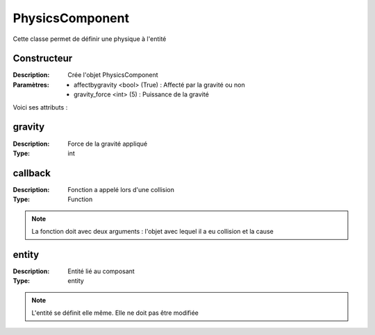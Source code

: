 PhysicsComponent
================

Cette classe permet de définir une physique à l'entité

Constructeur
------------

:Description: Crée l'objet PhysicsComponent
:Paramètres:
    - affectbygravity <bool> (True) : Affecté par la gravité ou non
    - gravity_force <int> (5) : Puissance de la gravité

Voici ses attributs :

gravity
-------

:Description: Force de la gravité appliqué
:Type: int

callback
--------

:Description: Fonction a appelé lors d'une collision
:Type: Function

.. note:: La fonction doit avec deux arguments : l'objet avec lequel il a eu collision et la cause

entity
------

:Description: Entité lié au composant
:Type: entity

.. note:: L'entité se définit elle même. Elle ne doit pas être modifiée

